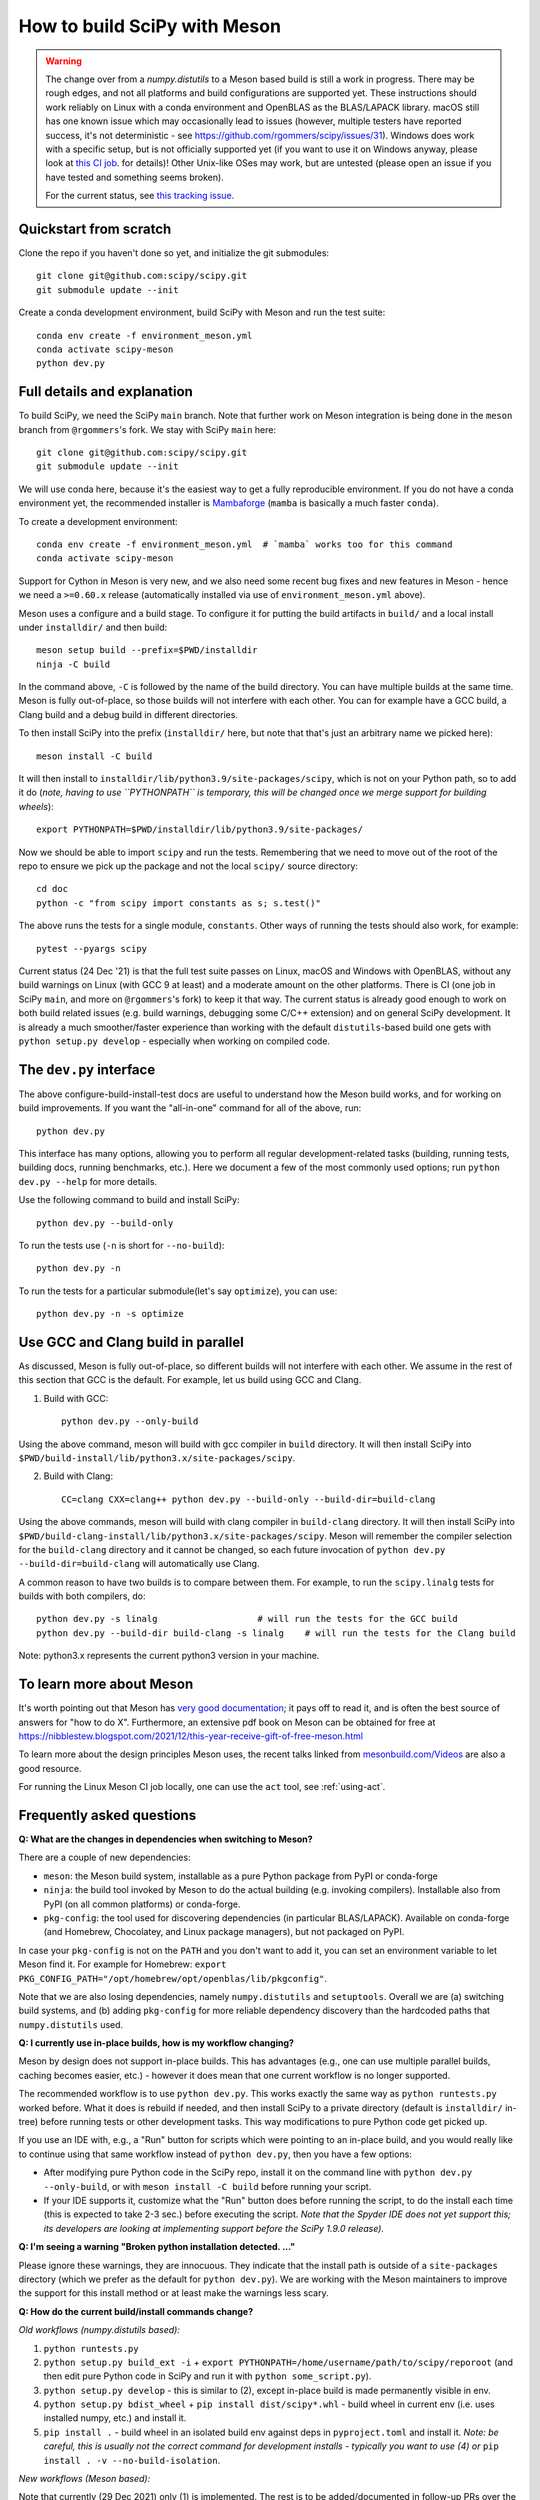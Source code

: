.. _meson:

=============================
How to build SciPy with Meson
=============================

.. warning::

   The change over from a `numpy.distutils` to a Meson based build is still a
   work in progress. There may be rough edges, and not all platforms and build
   configurations are supported yet. These instructions should work reliably on
   Linux with a conda environment and OpenBLAS as the BLAS/LAPACK library.
   macOS still has one known issue which may occasionally lead to issues
   (however, multiple testers have reported success, it's not deterministic -
   see https://github.com/rgommers/scipy/issues/31). Windows does work with a
   specific setup, but is not officially supported yet (if you want to use it
   on Windows anyway, please look at
   `this CI job <https://github.com/rgommers/scipy/blob/meson/.github/workflows/windows.yml>`_.
   for details)! Other Unix-like OSes may work, but are untested (please open
   an issue if you have tested and something seems broken).

   For the current status, see
   `this tracking issue <https://github.com/rgommers/scipy/issues/22>`_.


Quickstart from scratch
=======================

Clone the repo if you haven't done so yet, and initialize the git submodules::

  git clone git@github.com:scipy/scipy.git
  git submodule update --init

Create a conda development environment, build SciPy with Meson and run the test
suite::

  conda env create -f environment_meson.yml
  conda activate scipy-meson
  python dev.py


Full details and explanation
============================

To build SciPy, we need the SciPy ``main`` branch. Note that further work
on Meson integration is being done in the ``meson`` branch from ``@rgommers``'s
fork. We stay with SciPy ``main`` here::

  git clone git@github.com:scipy/scipy.git
  git submodule update --init

We will use conda here, because it's the easiest way to get a fully
reproducible environment. If you do not have a conda environment yet, the
recommended installer is
`Mambaforge <https://github.com/conda-forge/miniforge#mambaforge>`__
(``mamba`` is basically a much faster ``conda``).

To create a development environment::

  conda env create -f environment_meson.yml  # `mamba` works too for this command
  conda activate scipy-meson

Support for Cython in Meson is very new, and we also need some recent bug
fixes and new features in Meson - hence we need a ``>=0.60.x`` release
(automatically installed via use of ``environment_meson.yml`` above).

Meson uses a configure and a build stage. To configure it for putting the build
artifacts in ``build/`` and a local install under ``installdir/`` and then
build::

  meson setup build --prefix=$PWD/installdir
  ninja -C build

In the command above, ``-C`` is followed by the name of the build directory.
You can have multiple builds at the same time. Meson is fully out-of-place, so
those builds will not interfere with each other. You can for example have a GCC
build, a Clang build and a debug build in different directories.

To then install SciPy into the prefix (``installdir/`` here, but note that
that's just an arbitrary name we picked here)::

  meson install -C build

It will then install to ``installdir/lib/python3.9/site-packages/scipy``, which
is not on your Python path, so to add it do (*note, having to use ``PYTHONPATH``
is temporary, this will be changed once we merge support for building wheels*)::

  export PYTHONPATH=$PWD/installdir/lib/python3.9/site-packages/

Now we should be able to import ``scipy`` and run the tests. Remembering that
we need to move out of the root of the repo to ensure we pick up the package
and not the local ``scipy/`` source directory::

  cd doc
  python -c "from scipy import constants as s; s.test()"

The above runs the tests for a single module, ``constants``. Other ways of
running the tests should also work, for example::

  pytest --pyargs scipy

Current status (24 Dec '21) is that the full test suite passes on Linux, macOS
and Windows with OpenBLAS, without any build warnings on Linux (with GCC 9 at
least) and a moderate amount on the other platforms. There is CI (one job in
SciPy ``main``, and more on ``@rgommers``'s fork) to keep it that way.
The current status is already good enough to work on both build related issues
(e.g. build warnings, debugging some C/C++ extension) and on general SciPy
development. It is already a much smoother/faster experience than
working with the default ``distutils``-based build one gets with
``python setup.py develop`` - especially when working on compiled code.


The ``dev.py`` interface
========================

The above configure-build-install-test docs are useful to understand how the
Meson build works, and for working on build improvements.
If you want the "all-in-one" command for all of the above, run::

  python dev.py

This interface has many options, allowing you to perform all regular
development-related tasks (building, running tests, building docs, running
benchmarks, etc.). Here we document a few of the most commonly used options;
run ``python dev.py --help`` for more details.

Use the following command to build and install SciPy::

  python dev.py --build-only

To run the tests use (``-n`` is short for ``--no-build``)::

  python dev.py -n

To run the tests for a particular submodule(let's say ``optimize``), you can use::

  python dev.py -n -s optimize


Use GCC and Clang build in parallel
===================================

As discussed, Meson is fully out-of-place, so different builds will not interfere
with each other. We assume in the rest of this section that GCC is the default.
For example, let us build using GCC and Clang.

1. Build with GCC::

    python dev.py --only-build

Using the above command, meson will build with gcc compiler in ``build`` directory.
It will then install SciPy into ``$PWD/build-install/lib/python3.x/site-packages/scipy``.

2. Build with Clang::

    CC=clang CXX=clang++ python dev.py --build-only --build-dir=build-clang

Using the above commands, meson will build with clang compiler in ``build-clang`` directory.
It will then install SciPy into ``$PWD/build-clang-install/lib/python3.x/site-packages/scipy``.
Meson will remember the compiler selection for the ``build-clang`` directory and
it cannot be changed, so each future invocation of
``python dev.py --build-dir=build-clang`` will automatically use Clang.

A common reason to have two builds is to compare between them. For example,
to run the ``scipy.linalg`` tests for builds with both compilers, do::

    python dev.py -s linalg                   # will run the tests for the GCC build
    python dev.py --build-dir build-clang -s linalg    # will run the tests for the Clang build

Note: python3.x represents the current python3 version in your machine.


To learn more about Meson
=========================

It's worth pointing out that Meson has `very good documentation <https://mesonbuild.com/>`__;
it pays off to read it, and is often the best source of answers for "how to do X". Furthermore, an extensive pdf book on Meson can be obtained for free at https://nibblestew.blogspot.com/2021/12/this-year-receive-gift-of-free-meson.html

To learn more about the design principles Meson uses, the recent talks linked
from `mesonbuild.com/Videos <https://mesonbuild.com/Videos.html>`__ are also a
good resource.

For running the Linux Meson CI job locally, one can use the ``act`` tool, see
:ref:`using-act`.


Frequently asked questions
==========================

**Q: What are the changes in dependencies when switching to Meson?**

There are a couple of new dependencies:

- ``meson``: the Meson build system, installable as a pure Python package from
  PyPI or conda-forge
- ``ninja``: the build tool invoked by Meson to do the actual building (e.g.
  invoking compilers). Installable also from PyPI (on all common platforms) or
  conda-forge.
- ``pkg-config``: the tool used for discovering dependencies (in particular
  BLAS/LAPACK). Available on conda-forge (and Homebrew, Chocolatey, and Linux
  package managers), but not packaged on PyPI.

In case your ``pkg-config`` is not on the ``PATH`` and you don't want to add
it, you can set an environment variable to let Meson find it. For example for
Homebrew:
``export PKG_CONFIG_PATH="/opt/homebrew/opt/openblas/lib/pkgconfig"``.

Note that we are also losing dependencies, namely ``numpy.distutils`` and
``setuptools``. Overall we are (a) switching build systems, and (b) adding
``pkg-config`` for more reliable dependency discovery than the hardcoded paths
that ``numpy.distutils`` used.

**Q: I currently use in-place builds, how is my workflow changing?**

Meson by design does not support in-place builds. This has advantages (e.g.,
one can use multiple parallel builds, caching becomes easier, etc.) - however
it does mean that one current workflow is no longer supported.

The recommended workflow is to use ``python dev.py``. This works exactly the
same way as ``python runtests.py`` worked before. What it does is rebuild if
needed, and then install SciPy to a private directory (default is
``installdir/`` in-tree) before running tests or other development tasks. This
way modifications to pure Python code get picked up.

If you use an IDE with, e.g., a "Run" button for scripts which were pointing to
an in-place build, and you would really like to continue using that same
workflow instead of ``python dev.py``, then you have a few options:

- After modifying pure Python code in the SciPy repo, install it on the command
  line with ``python dev.py --only-build``, or with ``meson install -C build``
  before running your script.
- If your IDE supports it, customize what the "Run" button does before running
  the script, to do the install each time (this is expected to take 2-3 sec.)
  before executing the script. *Note that the Spyder IDE does not yet support
  this; its developers are looking at implementing support before the SciPy
  1.9.0 release).*

**Q: I'm seeing a warning "Broken python installation detected. ..."**

Please ignore these warnings, they are innocuous. They indicate that the
install path is outside of a ``site-packages`` directory (which we prefer as
the default for ``python dev.py``). We are working with the Meson maintainers
to improve the support for this install method or at least make the warnings
less scary.

**Q: How do the current build/install commands change?**

*Old workflows (numpy.distutils based):*

1. ``python runtests.py``
2. ``python setup.py build_ext -i`` + ``export
   PYTHONPATH=/home/username/path/to/scipy/reporoot`` (and then edit pure
   Python code in SciPy and run it with ``python some_script.py``).
3. ``python setup.py develop`` - this is similar to (2), except in-place build
   is made permanently visible in env.
4. ``python setup.py bdist_wheel`` + ``pip install dist/scipy*.whl`` - build
   wheel in current env (i.e. uses installed numpy, etc.) and install it.
5. ``pip install .`` - build wheel in an isolated build env against deps in
   ``pyproject.toml`` and install it. *Note: be careful, this is usually not
   the correct command for development installs - typically you want to use (4)
   or* ``pip install . -v --no-build-isolation``.

*New workflows (Meson based):*

Note that currently (29 Dec 2021) only (1) is implemented. The rest is to be
added/documented in follow-up PRs over the next few weeks to months.

1. ``python dev.py``
2. *no direct equivalent for in-place builds (but see FAQ entry on in-place
   builds)*
3. *same as (2)*
4. ``python -m build --no-isolation`` + ``pip install dist/scipy*.whl`` - see
   `pypa/build <https://pypa-build.readthedocs.io/en/latest/>`_; it's also
   possible Meson will gain the capability to build wheels directly, but
   ``python -m build`` is going to become the standard way of doing this.
5. ``pip install .`` - this will work unchanged after switching the default in
   ``pyproject.toml`` to Meson.
